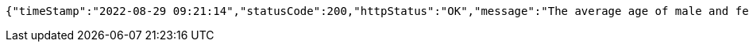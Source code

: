 [source,options="nowrap"]
----
{"timeStamp":"2022-08-29 09:21:14","statusCode":200,"httpStatus":"OK","message":"The average age of male and female employees","data":{"Male":30.181818181818183,"Female":27.166666666666668}}
----